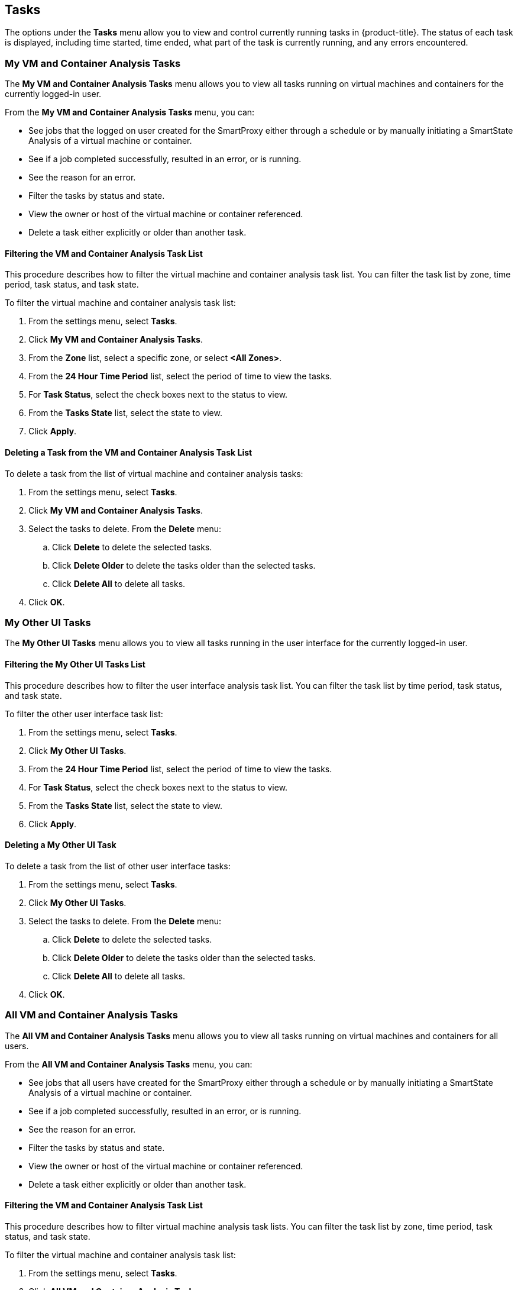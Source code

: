 [[tasks]]
== Tasks

The options under the *Tasks* menu allow you to view and control currently running tasks in {product-title}. The status of each task is displayed, including time started, time ended, what part of the task is currently running, and any errors encountered. 

[[my-vm-and-container-analysis-tasks]]
=== My VM and Container Analysis Tasks

The *My VM and Container Analysis Tasks* menu allows you to view all tasks running on virtual machines and containers for the currently logged-in user.

From the *My VM and Container Analysis Tasks* menu, you can:

* See jobs that the logged on user created for the SmartProxy either through a schedule or by manually initiating a SmartState Analysis of a virtual machine or container.
* See if a job completed successfully, resulted in an error, or is running.
* See the reason for an error.
* Filter the tasks by status and state.
* View the owner or host of the virtual machine or container referenced.
* Delete a task either explicitly or older than another task. 

[[filtering-the-vm-and-container-analysis-task-list]]
==== Filtering the VM and Container Analysis Task List

This procedure describes how to filter the virtual machine and container analysis task list. You can filter the task list by zone, time period, task status, and task state.

To filter the virtual machine and container analysis task list:

. From the settings menu, select *Tasks*.
. Click *My VM and Container Analysis Tasks*.
. From the *Zone* list, select a specific zone, or select *<All Zones>*.
. From the *24 Hour Time Period* list, select the period of time to view the tasks.
. For *Task Status*, select the check boxes next to the status to view.
. From the *Tasks State* list, select the state to view.
. Click *Apply*. 

[[deleting-a-task-from-the-vm-and-container-analysis-task-list]]
==== Deleting a Task from the VM and Container Analysis Task List

To delete a task from the list of virtual machine and container analysis tasks:

. From the settings menu, select *Tasks*.
. Click *My VM and Container Analysis Tasks*.
. Select the tasks to delete. From the *Delete* menu:
.. Click *Delete* to delete the selected tasks.
.. Click *Delete Older* to delete the tasks older than the selected tasks.
.. Click *Delete All* to delete all tasks. 
. Click *OK*. 

[[my-other-ui-tasks]]
=== My Other UI Tasks

The *My Other UI Tasks* menu allows you to view all tasks running in the user interface for the currently logged-in user.

[[filtering-the-my-other-ui-tasks-list]]
==== Filtering the My Other UI Tasks List

This procedure describes how to filter the user interface analysis task list. You can filter the task list by time period, task status, and task state.

To filter the other user interface task list:

. From the settings menu, select *Tasks*.
. Click *My Other UI Tasks*.
. From the *24 Hour Time Period* list, select the period of time to view the tasks.
. For *Task Status*, select the check boxes next to the status to view.
. From the *Tasks State* list, select the state to view.
. Click *Apply*.

[[deleting-a-my-other-ui-task]]
==== Deleting a My Other UI Task

To delete a task from the list of other user interface tasks:

. From the settings menu, select *Tasks*.
. Click *My Other UI Tasks*.
. Select the tasks to delete. From the *Delete* menu:
.. Click *Delete* to delete the selected tasks.
.. Click *Delete Older* to delete the tasks older than the selected tasks.
.. Click *Delete All* to delete all tasks.
. Click *OK*.

[[all-vm-and-container-analysis-tasks]]
=== All VM and Container Analysis Tasks

The *All VM and Container Analysis Tasks* menu allows you to view all tasks running on virtual machines and containers for all users.

From the *All VM and Container Analysis Tasks* menu, you can:

* See jobs that all users have created for the SmartProxy either through a schedule or by manually initiating a SmartState Analysis of a virtual machine or container.
* See if a job completed successfully, resulted in an error, or is running.
* See the reason for an error.
* Filter the tasks by status and state.
* View the owner or host of the virtual machine or container referenced.
* Delete a task either explicitly or older than another task.

[[filtering-the-vm-and-container-analysis-task-list-1]]
==== Filtering the VM and Container Analysis Task List

This procedure describes how to filter virtual machine analysis task lists. You can filter the task list by zone, time period, task status, and task state.

To filter the virtual machine and container analysis task list:

. From the settings menu, select *Tasks*.
. Click *All VM and Container Analysis Tasks*.
. From the *Zone* list, select a specific zone, or select *<All Zones>*.
. From the *24 Hour Time Period* list, select the period of time to view the tasks.
. For *Task Status*, select the check boxes next to the status to view.
. From the *Tasks State* list, select the state to view.
. Click *Apply*.

[[deleting-a-vm-and-container-analysis-task]]
==== Deleting a VM and Container Analysis Task

To delete a task from the list of all virtual machine and container analysis tasks:

. From the settings menu, select *Tasks*.
. Click *All VM and Container Analysis Tasks*.
. Select the tasks to delete. From the *Delete* menu:
.. Click *Delete* to delete the selected tasks.
.. Click *Delete Older* to delete the tasks older than the selected tasks.
.. Click *Delete All* to delete all tasks.
. Click *OK*.

[[all-other-tasks]]
=== All Other Tasks

The *All Other Tasks* menu allows you to view all tasks for all users. This menu is only accessible when you are logged in as the *admin* user.

[[filtering-the-all-other-tasks-list]]
==== Filtering the All Other Tasks List

This procedure describes how to filter the list of all other tasks. You can filter the task list by time period, task status, and task state.

To filter the all other tasks list:

. From the settings menu, select *Tasks*.
. Click *All Other Tasks*.
. From the *24 Hour Time Period* list, select the period of time to view the tasks.
. For *Task Status*, select the check boxes next to the status to view.
. From the *Tasks State* list, select the state to view.
. Click *Apply*.

[[deleting-a-task-from-the-all-other-tasks-list]]
==== Deleting a Task from the All Other Tasks List

To delete a task from the list of all other tasks:

. From the settings menu, select *Tasks*.
. Click *All Other Tasks*.
. Select the tasks to delete. From the *Delete* menu:
.. Click *Delete* to delete the selected tasks.
.. Click *Delete Older* to delete the tasks older than the selected tasks.
.. Click *Delete All* to delete all tasks.
. Click *OK*.



